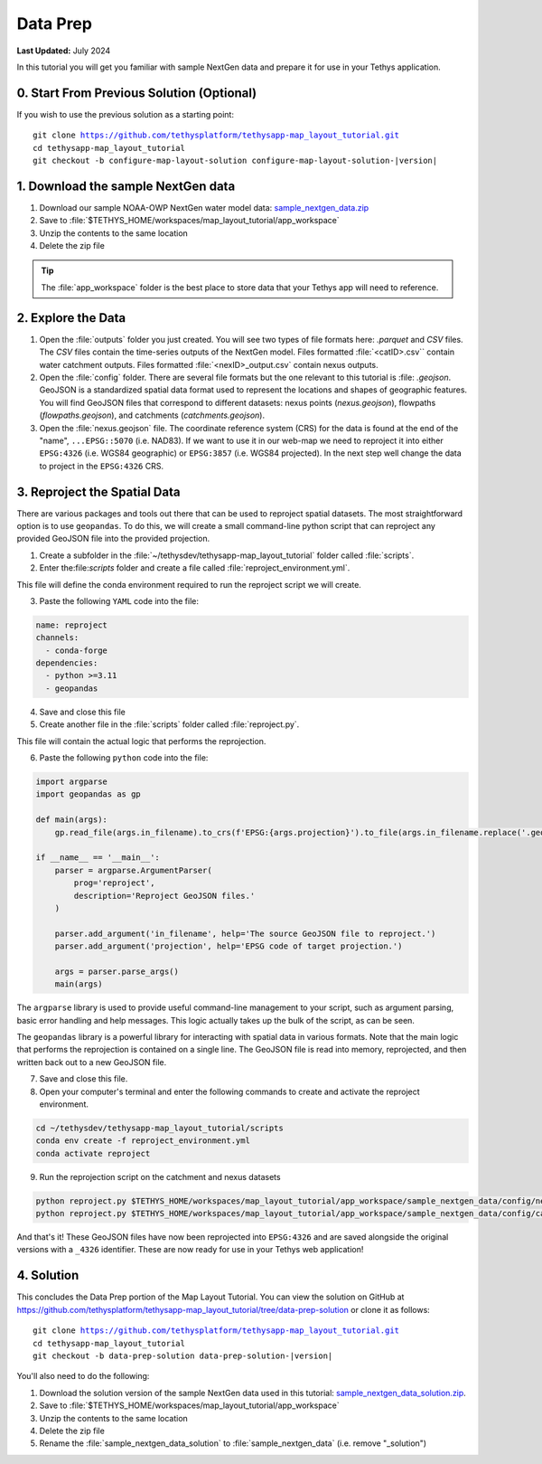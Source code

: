*********
Data Prep
*********

**Last Updated:** July 2024

In this tutorial you will get you familiar with sample NextGen data and prepare it for use in your Tethys application.

0. Start From Previous Solution (Optional)
==========================================

If you wish to use the previous solution as a starting point:

.. parsed-literal::

    git clone https://github.com/tethysplatform/tethysapp-map_layout_tutorial.git
    cd tethysapp-map_layout_tutorial
    git checkout -b configure-map-layout-solution configure-map-layout-solution-|version|

1. Download the sample NextGen data
===================================

1. Download our sample NOAA-OWP NextGen water model data: `sample_nextgen_data.zip <https://drive.google.com/file/d/10Q960TiHNer-6cwjPYN_t4KsOX2917Hl/view?usp=share_link>`_
2. Save to :file:`$TETHYS_HOME/workspaces/map_layout_tutorial/app_workspace`
3. Unzip the contents to the same location
4. Delete the zip file

.. tip::
  
  The :file:`app_workspace` folder is the best place to store data that your Tethys app will need to reference.

2. Explore the Data
===================

1. Open the :file:`outputs` folder you just created.  You will see two types of file formats here: `.parquet` and `CSV` files.  The `CSV` files contain the time-series outputs of the NextGen model.  Files formatted :file:`<catID>.csv`` contain water catchment outputs.  Files formatted :file:`<nexID>_output.csv` contain nexus outputs.

2. Open the :file:`config` folder.  There are several file formats but the one relevant to this tutorial is :file: `.geojson`.  GeoJSON is a standardized spatial data format used to represent the locations and shapes of geographic features.  You will find GeoJSON files that correspond to different datasets: nexus points (`nexus.geojson`), flowpaths (`flowpaths.geojson`), and catchments (`catchments.geojson`).

3. Open the :file:`nexus.geojson` file.  The coordinate reference system (CRS) for the data is found at the end of the "name", ``...EPSG::5070`` (i.e. NAD83).  If we want to use it in our web-map we need to reproject it into either ``EPSG:4326`` (i.e. WGS84 geographic) or ``EPSG:3857`` (i.e. WGS84 projected).  In the next step well change the data to project in the ``EPSG:4326`` CRS.  


3. Reproject the Spatial Data
=============================

There are various packages and tools out there that can be used to reproject spatial datasets. The most straightforward option is to use ``geopandas``. To do this, we will create a small command-line python script that can reproject any provided GeoJSON file into the provided projection.

1. Create a subfolder in the :file:`~/tethysdev/tethysapp-map_layout_tutorial` folder called :file:`scripts`.

2. Enter the:file:`scripts` folder and create a file called :file:`reproject_environment.yml`.

This file will define the conda environment required to run the reproject script we will create.

3. Paste the following ``YAML`` code into the file:

.. code-block:: yaml

  name: reproject
  channels:
    - conda-forge
  dependencies:
    - python >=3.11
    - geopandas

4. Save and close this file

5. Create another file  in the :file:`scripts` folder called :file:`reproject.py`.

This file will contain the actual logic that performs the reprojection.

6. Paste the following ``python`` code into the file:

.. code-block:: python

  import argparse
  import geopandas as gp

  def main(args):
      gp.read_file(args.in_filename).to_crs(f'EPSG:{args.projection}').to_file(args.in_filename.replace('.geojson', f'_{args.projection}.geojson'))

  if __name__ == '__main__':
      parser = argparse.ArgumentParser(
          prog='reproject',
          description='Reproject GeoJSON files.'
      )

      parser.add_argument('in_filename', help='The source GeoJSON file to reproject.')
      parser.add_argument('projection', help='EPSG code of target projection.')

      args = parser.parse_args()
      main(args)

The ``argparse`` library is used to provide useful command-line management to your script, such as argument parsing, basic error handling and help messages. This logic actually takes up the bulk of the script, as can be seen.

The ``geopandas`` library is a powerful library for interacting with spatial data in various formats. Note that the main logic that performs the reprojection is contained on a single line. The GeoJSON file is read into memory, reprojected, and then written back out to a new GeoJSON file.

7. Save and close this file.

8. Open your computer's terminal and enter the following commands to create and activate the reproject environment.

.. code-block:: bash

  cd ~/tethysdev/tethysapp-map_layout_tutorial/scripts
  conda env create -f reproject_environment.yml
  conda activate reproject


9. Run the reprojection script on the catchment and nexus datasets

.. code-block:: bash

  python reproject.py $TETHYS_HOME/workspaces/map_layout_tutorial/app_workspace/sample_nextgen_data/config/nexus.geojson 4326
  python reproject.py $TETHYS_HOME/workspaces/map_layout_tutorial/app_workspace/sample_nextgen_data/config/catchments.geojson 4326

And that's it! These GeoJSON files have now been reprojected into ``EPSG:4326`` and are saved alongside the original versions with a ``_4326`` identifier. These are now ready for use in your Tethys web application!

4. Solution
===========

This concludes the Data Prep portion of the Map Layout Tutorial. You can view the solution on GitHub at `<https://github.com/tethysplatform/tethysapp-map_layout_tutorial/tree/data-prep-solution>`_ or clone it as follows:

.. parsed-literal::

    git clone https://github.com/tethysplatform/tethysapp-map_layout_tutorial.git
    cd tethysapp-map_layout_tutorial
    git checkout -b data-prep-solution data-prep-solution-|version|

You'll also need to do the following:

1. Download the solution version of the sample NextGen data used in this tutorial: `sample_nextgen_data_solution.zip <https://drive.google.com/file/d/1HA6fF_EdGtiE5ceKF0wH2H8GDElMA3zM/view?usp=share_link>`_.
2. Save to :file:`$TETHYS_HOME/workspaces/map_layout_tutorial/app_workspace`
3. Unzip the contents to the same location
4. Delete the zip file
5. Rename the :file:`sample_nextgen_data_solution` to :file:`sample_nextgen_data` (i.e. remove "_solution")

